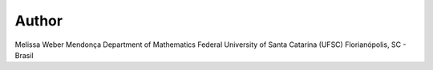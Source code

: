 ======
Author
======

Melissa Weber Mendonça
Department of Mathematics
Federal University of Santa Catarina (UFSC)
Florianópolis, SC - Brasil

